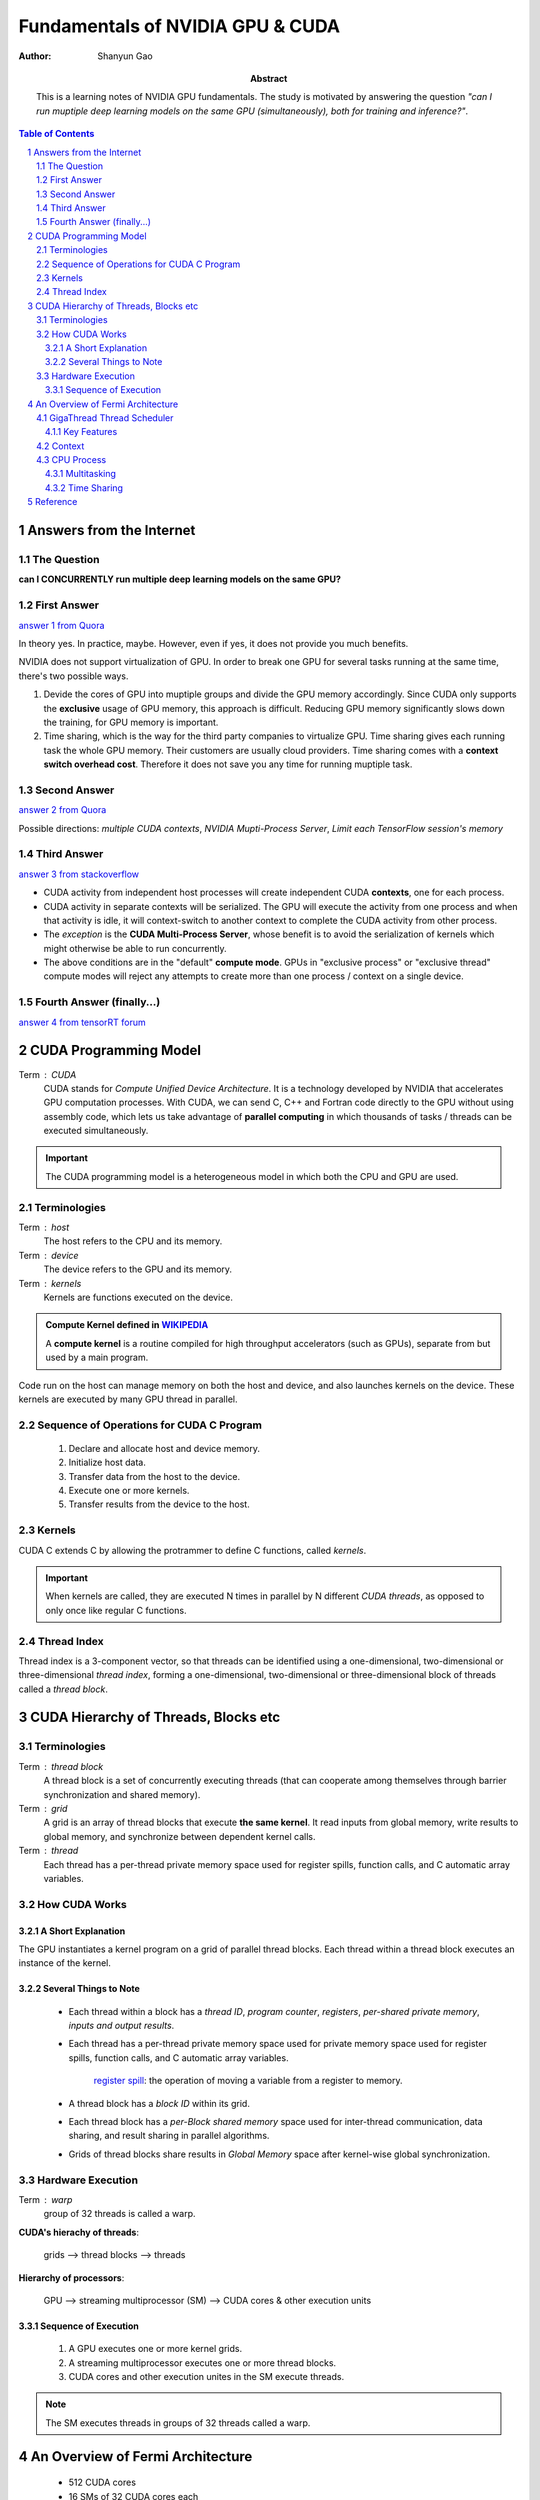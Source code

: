 .. Below is the title of this notes.

=================================
Fundamentals of NVIDIA GPU & CUDA
=================================

:Author: Shanyun Gao

:abstract:
    This is a learning notes of NVIDIA GPU fundamentals. The study is motivated by answering the question *"can I run muptiple deep learning models on the same GPU (simultaneously), both for training and inference?"*.
    
.. meta::
    :keywords: GPU, NVIDIA, training, inference, GPU core, context, unit, warp, thread, block kernel, concurrent kernel execution
    
.. contents:: Table of Contents
.. section-numbering::

Answers from the Internet
=========================

The Question
------------

**can I CONCURRENTLY run multiple deep learning models on the same GPU?**

First Answer
------------

`answer 1 from Quora`_

In theory yes. In practice, maybe. However, even if yes, it does not provide you much benefits.

NVIDIA does not support virtualization of GPU. In order to break one GPU for several tasks running at the same time, there's two possible ways.

1. Devide the cores of GPU into muptiple groups and divide the GPU memory accordingly. Since CUDA only supports the **exclusive** usage of GPU memory, this approach is difficult. Reducing GPU memory significantly slows down the training, for GPU memory is important.

2. Time sharing, which is the way for the third party companies to virtualize GPU. Time sharing gives each running task the whole GPU memory. Their customers are usually cloud providers. Time sharing comes with a **context switch overhead cost**. Therefore it does not save you any time for running muptiple task.


Second Answer
-------------

`answer 2 from Quora`_

Possible directions: *multiple CUDA contexts*, *NVIDIA Mupti-Process Server*, *Limit each TensorFlow session's memory*

Third Answer
------------

`answer 3 from stackoverflow`_

- CUDA activity from independent host processes will create independent CUDA **contexts**, one for each process.
- CUDA activity in separate contexts will be serialized. The GPU will execute the activity from one process and when that activity is idle, it will context-switch to another context to complete the CUDA activity from other process.
- The *exception* is the **CUDA Multi-Process Server**, whose benefit is to avoid the serialization of kernels which might otherwise be able to run concurrently.
- The above conditions are in the "default" **compute mode**. GPUs in "exclusive process" or "exclusive thread" compute modes will reject any attempts to create more than one process / context on a single device.

Fourth Answer (finally...)
--------------------------


`answer 4 from tensorRT forum`_

.. figure:: images/tensorRT1.png
    :scale: 42 %
    :alt: image


CUDA Programming Model
======================

Term : CUDA
    CUDA stands for *Compute Unified Device Architecture*. It is a technology developed by NVIDIA that accelerates GPU computation processes. With CUDA, we can send C, C++ and Fortran code directly to the GPU without using assembly code, which lets us take advantage of **parallel computing** in which thousands of tasks / threads can be executed simultaneously.
    
.. Important:: 
    The CUDA programming model is a heterogeneous model in which both the CPU and GPU are used. 

Terminologies
-------------

Term : host
    The host refers to the CPU and its memory.
Term : device
    The device refers to the GPU and its memory.
Term : kernels
    Kernels are functions executed on the device.
    
.. admonition:: Compute Kernel defined in `WIKIPEDIA`_

    A **compute kernel** is a routine compiled for high throughput accelerators (such as GPUs), separate from but used by a main program.
    
Code run on the host can manage memory on both the host and device, and also launches kernels on the device. These kernels are executed by many GPU thread in parallel.

Sequence of Operations for CUDA C Program
-----------------------------------------

    1. Declare and allocate host and device memory.
    
    2. Initialize host data.
    
    3. Transfer data from the host to the device.
    
    4. Execute one or more kernels.
    
    5. Transfer results from the device to the host.
    
    
Kernels
-------

CUDA C extends C by allowing the protrammer to define C functions, called *kernels*.

.. Important::
    When kernels are called, they are executed N times in parallel by N different *CUDA threads*, as opposed to only once like regular C functions.
    
Thread Index
------------

Thread index is a 3-component vector, so that threads can be identified using a one-dimensional, two-dimensional or three-dimensional *thread index*, forming a one-dimensional, two-dimensional or three-dimensional block of threads called a *thread block*.


CUDA Hierarchy of Threads, Blocks etc
=====================================

Terminologies
-------------

Term : thread block
    A thread block is a set of concurrently executing threads (that can cooperate among themselves through barrier synchronization and shared memory).
Term : grid
    A grid is an array of thread blocks that execute **the same kernel**. It read inputs from global memory, write results to global memory, and synchronize between dependent kernel calls.
Term : thread
    Each thread has a per-thread private memory space used for register spills, function calls, and C automatic array variables.

How CUDA Works
--------------

.. figure:: images/CUDA1.png
    :scale: 42 %
    :alt: image
    
A Short Explanation
~~~~~~~~~~~~~~~~~~~

The GPU instantiates a kernel program on a grid of parallel thread blocks. Each thread within a thread block executes an instance of the kernel. 

Several Things to Note
~~~~~~~~~~~~~~~~~~~~~~

    - Each thread within a block has a *thread ID*, *program counter*, *registers*, *per-shared private memory*, *inputs and output results*.
    
    - Each thread has a per-thread private memory space used for private memory space used for register spills, function calls, and C automatic array variables.
    
        `register spill`_: the operation of moving a variable from a register to memory.
    
    - A thread block has a *block ID* within its grid.
    
    - Each thread block has a *per-Block shared memory* space used for inter-thread communication, data sharing, and result sharing in parallel algorithms.
    
    - Grids of thread blocks share results in *Global Memory* space after kernel-wise global synchronization.
    
Hardware Execution
------------------

Term : warp
    group of 32 threads is called a warp.

**CUDA's hierachy of threads**:

    grids --> thread blocks --> threads
    
**Hierarchy of processors**:
    
    GPU --> streaming multiprocessor (SM) --> CUDA cores & other execution units
    
Sequence of Execution
~~~~~~~~~~~~~~~~~~~~~

    1. A GPU executes one or more kernel grids.
    
    2. A streaming multiprocessor executes one or more thread blocks.
    
    3. CUDA cores and other execution unites in the SM execute threads.
    
.. Note:: The SM executes threads in groups of 32 threads called a warp.


An Overview of Fermi Architecture
=================================

    - 512 CUDA cores
    - 16 SMs of 32 CUDA cores each
    - 6 64-bit memory partition, for a 384-bit memory interface
    - A host interface connects the GPU to the CPU via PCI-Express
    - The GigaThread global scheduler distributes thread blocks to SM thread schcedulers

.. figure:: images/CUDA2.png
    :scale: 42 %
    :alt: image
    
    
GigaThread Thread Scheduler
---------------------------

GigaThread thread scheduler is a two-level, distributed thread scheduler. 
    
    - At the chip level, a global work distribution engine schedules thread blocks to various SMs;
    - At the SM level, each warp scheduler distributes warps of 32 threads to its execution unites.

Key Features
~~~~~~~~~~~~

1. Faster Application Context Switching

    - GPUs support multitasking through the use of context switching, where each program receives a time slice of the processor's resources. 
    - Allow developers to create applications that take greater advantage of frequent kernel-to-kernel communication.
    
2. Concurrent Kernel Execution

    - Different kernels of the **same application context** can execute on the GPU at the same time.
    - Concurrent kernel execution allows programs that execute a number of small kernels to utilize the whole GPU.
    - Kernels from different application contexts can run sequentially withi great efficiency thanks to the improved **context switching** performance.

.. figure:: images/CUDA3.png
    :scale: 42 %
    :alt: image


Context
-------

A CUDA context is analogous to a `CPU process`_. 

    - All resources and actions performed within the driver API are encapsulated inside a CUDA context.
    - The system automatically cleans up these resources when the context is destroyed.


.. _`CPU process`:


CPU `Process`_
---------------

A process is an instance of a computer program that is being executed, which contains the *program code* and its *current activity*.

    - A computer program is a passive collection of instructions.
    - While a process is the actual execution of those instructions.
    - Several processes may be associated with the same program.
    
Multitasking
~~~~~~~~~~~~

Multitasking is a method to allow multiple processes to share processors and other system resources.

Time Sharing
~~~~~~~~~~~~

`Time sharing`_ is a common form of multitasking. 
    
    In time sharing, `context switches`_ are performed rapidly, which makes it seem like multiple processes are being executed simultaneously on the same processor. This seeming execution of multiple processes simultaneously is called concurrency.


Reference
=========

[1]. NVIDIA Fermi Compute Architecture Whitepaper.

[2]. CUDA C Programming Guide.


.. Links

.. _`answer 1 from Quora`: https://www.quora.com/Can-I-run-multiple-deep-learning-models-on-the-same-GPU
.. _`answer 2 from Quora`: https://www.quora.com/Can-I-run-multiple-deep-learning-models-on-the-same-GPU
.. _`answer 3 from stackoverflow`: https://stackoverflow.com/questions/31643570/running-more-than-one-cuda-applications-on-one-gpu
.. _`answer 4 from tensorRT forum`: https://devblogs.nvidia.com/parallelforall/deploying-deep-learning-nvidia-tensorrt/
.. _`WIKIPEDIA`: https://en.wikipedia.org/wiki/Compute_kernel
.. _`register spill`: https://en.wikipedia.org/wiki/Register_allocation#Spilling
.. _`Process`: https://en.wikipedia.org/wiki/Process_(computing)
.. _`Time sharing`: https://en.wikipedia.org/wiki/Time-sharing
.. _`context switches`: https://en.wikipedia.org/wiki/Context_switch
